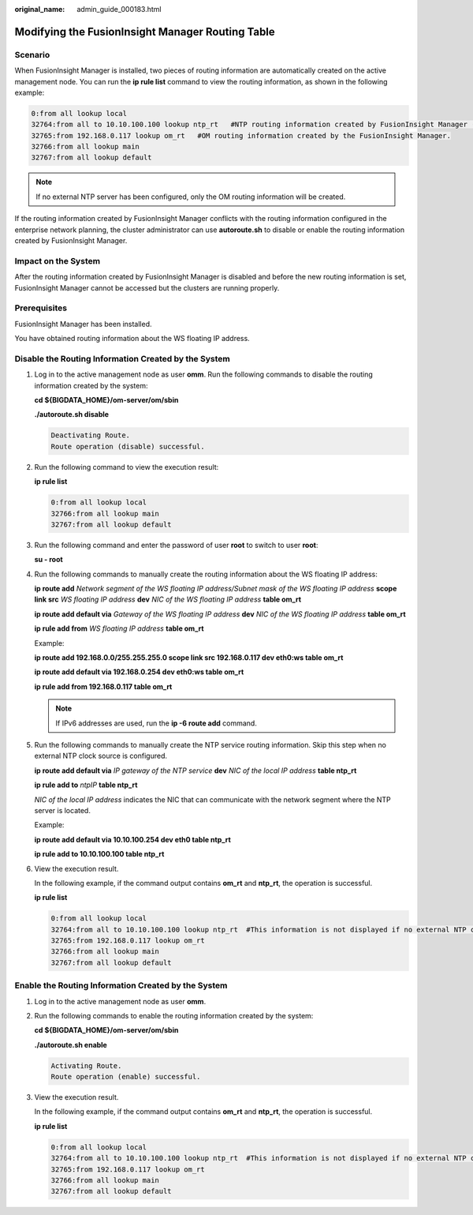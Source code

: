 :original_name: admin_guide_000183.html

.. _admin_guide_000183:

Modifying the FusionInsight Manager Routing Table
=================================================

Scenario
--------

When FusionInsight Manager is installed, two pieces of routing information are automatically created on the active management node. You can run the **ip rule list** command to view the routing information, as shown in the following example:

.. code-block::

   0:from all lookup local
   32764:from all to 10.10.100.100 lookup ntp_rt   #NTP routing information created by FusionInsight Manager (this information is unavailable if no external NTP clock source is configured).
   32765:from 192.168.0.117 lookup om_rt   #OM routing information created by the FusionInsight Manager.
   32766:from all lookup main
   32767:from all lookup default

.. note::

   If no external NTP server has been configured, only the OM routing information will be created.

If the routing information created by FusionInsight Manager conflicts with the routing information configured in the enterprise network planning, the cluster administrator can use **autoroute.sh** to disable or enable the routing information created by FusionInsight Manager.

Impact on the System
--------------------

After the routing information created by FusionInsight Manager is disabled and before the new routing information is set, FusionInsight Manager cannot be accessed but the clusters are running properly.

Prerequisites
-------------

FusionInsight Manager has been installed.

You have obtained routing information about the WS floating IP address.

Disable the Routing Information Created by the System
-----------------------------------------------------

#. Log in to the active management node as user **omm**. Run the following commands to disable the routing information created by the system:

   **cd ${BIGDATA_HOME}/om-server/om/sbin**

   **./autoroute.sh disable**

   .. code-block::

      Deactivating Route.
      Route operation (disable) successful.

#. Run the following command to view the execution result:

   **ip rule list**

   .. code-block::

      0:from all lookup local
      32766:from all lookup main
      32767:from all lookup default

#. Run the following command and enter the password of user **root** to switch to user **root**:

   **su - root**

#. Run the following commands to manually create the routing information about the WS floating IP address:

   **ip route add** *Network segment of the WS floating IP address/Subnet mask of the WS floating IP address* **scope link src** *WS floating IP address* **dev** *NIC of the WS floating IP address* **table om_rt**

   **ip route add default via** *Gateway of the WS floating IP address* **dev** *NIC of the WS floating IP address* **table om_rt**

   **ip rule add from** *WS floating IP address* **table om_rt**

   Example:

   **ip route add 192.168.0.0/255.255.255.0 scope link src 192.168.0.117 dev eth0:ws table om_rt**

   **ip route add default via 192.168.0.254 dev eth0:ws table om_rt**

   **ip rule add from 192.168.0.117 table om_rt**

   .. note::

      If IPv6 addresses are used, run the **ip -6 route add** command.

#. Run the following commands to manually create the NTP service routing information. Skip this step when no external NTP clock source is configured.

   **ip route add default via** *IP gateway of the NTP service* **dev** *NIC of the local IP address* **table ntp_rt**

   **ip rule add to** *ntpIP* **table ntp_rt**

   *NIC of the local IP address* indicates the NIC that can communicate with the network segment where the NTP server is located.

   Example:

   **ip route add default via 10.10.100.254 dev eth0 table ntp_rt**

   **ip rule add to 10.10.100.100 table ntp_rt**

#. View the execution result.

   In the following example, if the command output contains **om_rt** and **ntp_rt**, the operation is successful.

   **ip rule list**

   .. code-block::

      0:from all lookup local
      32764:from all to 10.10.100.100 lookup ntp_rt  #This information is not displayed if no external NTP clock source is configured.
      32765:from 192.168.0.117 lookup om_rt
      32766:from all lookup main
      32767:from all lookup default

Enable the Routing Information Created by the System
----------------------------------------------------

#. Log in to the active management node as user **omm**.

#. Run the following commands to enable the routing information created by the system:

   **cd ${BIGDATA_HOME}/om-server/om/sbin**

   **./autoroute.sh enable**

   .. code-block::

      Activating Route.
      Route operation (enable) successful.

#. View the execution result.

   In the following example, if the command output contains **om_rt** and **ntp_rt**, the operation is successful.

   **ip rule list**

   .. code-block::

      0:from all lookup local
      32764:from all to 10.10.100.100 lookup ntp_rt  #This information is not displayed if no external NTP clock source is configured.
      32765:from 192.168.0.117 lookup om_rt
      32766:from all lookup main
      32767:from all lookup default
